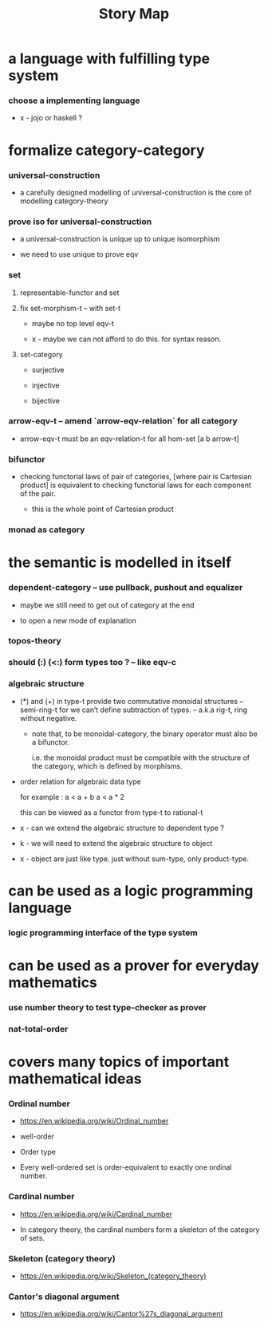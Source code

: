 #+title: Story Map

* a language with fulfilling type system

*** choose a implementing language

    - x -
      jojo or haskell ?

* formalize category-category

*** universal-construction

    - a carefully designed modelling of universal-construction
      is the core of modelling category-theory

*** prove iso for universal-construction

    - a universal-construction is unique up to unique isomorphism

    - we need to use unique to prove eqv

*** set

***** representable-functor and set

***** fix set-morphism-t -- with set-t

      - maybe no top level eqv-t

      - x -
        maybe we can not afford to do this.
        for syntax reason.

***** set-category

      - surjective

      - injective

      - bijective

*** arrow-eqv-t -- amend `arrow-eqv-relation` for all category

    - arrow-eqv-t must be an eqv-relation-t
      for all hom-set [a b arrow-t]

*** bifunctor

    - checking functorial laws of pair of categories,
      [where pair is Cartesian product]
      is equivalent to
      checking functorial laws for each component of the pair.

      - this is the whole point of Cartesian product

*** monad as category

* the semantic is modelled in itself

*** dependent-category -- use pullback, pushout and equalizer

    - maybe we still need to get out of category at the end

    - to open a new mode of explanation

*** topos-theory

*** should (:) (<:) form types too ? -- like eqv-c

*** algebraic structure

    - (*) and (+) in type-t
      provide two commutative monoidal structures -- semi-ring-t
      for we can’t define subtraction of types.
      -- a.k.a rig-t, ring without negative.

      - note that, to be monoidal-category,
        the binary operator must also be a bifunctor.

        i.e. the monoidal product must be
        compatible with the structure of the category,
        which is defined by morphisms.

    - order relation for algebraic data type

      for example :
      a < a + b
      a < a * 2

      this can be viewed as a functor from type-t to rational-t

    - x -
      can we extend the algebraic structure to dependent type ?

    - k -
      we will need to extend the algebraic structure to object

    - x -
      object are just like type.
      just without sum-type, only product-type.

* can be used as a logic programming language

*** logic programming interface of the type system

* can be used as a prover for everyday mathematics

*** use number theory to test type-checker as prover

*** nat-total-order

* covers many topics of important mathematical ideas

*** Ordinal number

    - https://en.wikipedia.org/wiki/Ordinal_number

    - well-order

    - Order type

    - Every well-ordered set is order-equivalent
      to exactly one ordinal number.

*** Cardinal number

    - https://en.wikipedia.org/wiki/Cardinal_number

    - In category theory,
      the cardinal numbers form a skeleton of the category of sets.

*** Skeleton (category theory)

    - https://en.wikipedia.org/wiki/Skeleton_(category_theory)

*** Cantor's diagonal argument

    - https://en.wikipedia.org/wiki/Cantor%27s_diagonal_argument
